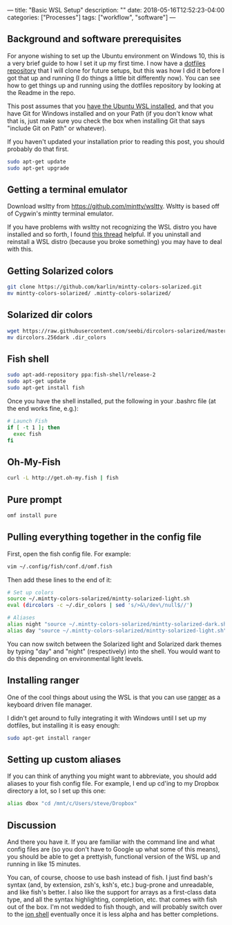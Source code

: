---
title: "Basic WSL Setup"
description: ""
date: 2018-05-16T12:52:23-04:00
categories: ["Processes"]
tags: ["workflow", "software"]
---

** Background and software prerequisites

For anyone wishing to set up the Ubuntu environment on Windows 10, this is a very brief guide to how I set it up my first time. I now have a [[https://github.com/StevenTammen/dotfiles][dotfiles repository]] that I will clone for future setups, but this was how I did it before I got that up and running (I do things a little bit differently now). You can see how to get things up and running using the dotfiles repository by looking at the Readme in the repo.

This post assumes that you [[https://docs.microsoft.com/en-us/windows/wsl/install-win10][have the Ubuntu WSL installed]], and that you have Git for Windows installed and on your Path (if you don't know what that is, just make sure you check the box when installing Git that says "include Git on Path" or whatever).

If you haven't updated your installation prior to reading this post, you should probably do that first.

#+BEGIN_SRC bash
sudo apt-get update
sudo apt-get upgrade
#+END_SRC

** Getting a terminal emulator

Download wsltty from [[https://github.com/mintty/wsltty]]. Wsltty is based off of Cygwin's mintty terminal emulator.

If you have problems with wsltty not recognizing the WSL distro you have installed and so forth, I found [[https://github.com/mintty/wsltty/issues/72][this thread]] helpful. If you uninstall and reinstall a WSL distro (because you broke something) you may have to deal with this.

** Getting Solarized colors

#+BEGIN_SRC bash
git clone https://github.com/karlin/mintty-colors-solarized.git
mv mintty-colors-solarized/ .mintty-colors-solarized/
#+END_SRC

** Solarized dir colors

#+BEGIN_SRC bash
wget https://raw.githubusercontent.com/seebi/dircolors-solarized/master/dircolors.256dark  
mv dircolors.256dark .dir_colors
#+END_SRC

** Fish shell

#+BEGIN_SRC bash
sudo apt-add-repository ppa:fish-shell/release-2
sudo apt-get update
sudo apt-get install fish
#+END_SRC

Once you have the shell installed, put the following in your .bashrc file (at the end works fine, e.g.):

#+BEGIN_SRC bash
# Launch Fish
if [ -t 1 ]; then
  exec fish
fi
#+END_SRC

** Oh-My-Fish

#+BEGIN_SRC bash
curl -L http://get.oh-my.fish | fish
#+END_SRC

** Pure prompt

#+BEGIN_SRC bash
omf install pure
#+END_SRC

** Pulling everything together in the config file

First, open the fish config file. For example:

#+BEGIN_SRC bash
vim ~/.config/fish/conf.d/omf.fish
#+END_SRC

Then add these lines to the end of it:

#+BEGIN_SRC bash
# Set up colors
source ~/.mintty-colors-solarized/mintty-solarized-light.sh
eval (dircolors -c ~/.dir_colors | sed 's/>&\/dev\/null$//')

# Aliases
alias night "source ~/.mintty-colors-solarized/mintty-solarized-dark.sh"
alias day "source ~/.mintty-colors-solarized/mintty-solarized-light.sh"
#+END_SRC

You can now switch between the Solarized light and Solarized dark themes by typing "day" and "night" (respectively) into the shell. You would want to do this depending on environmental light levels.

** Installing ranger

One of the cool things about using the WSL is that you can use [[https://wiki.archlinux.org/index.php/Ranger][ranger]] as a keyboard driven file manager.

I didn't get around to fully integrating it with Windows until I set up my dotfiles, but installing it is easy enough:

#+BEGIN_SRC bash
sudo apt-get install ranger
#+END_SRC

** Setting up custom aliases

If you can think of anything you might want to abbreviate, you should add aliases to your fish config file. For example, I end up cd'ing to my Dropbox directory a lot, so I set up this one:

#+BEGIN_SRC bash
alias dbox "cd /mnt/c/Users/steve/Dropbox"
#+END_SRC

** Discussion

And there you have it. If you are familiar with the command line and what config files are (so you don't have to Google up what some of this means), you should be able to get a prettyish, functional version of the WSL up and running in like 15 minutes.

You can, of course, choose to use bash instead of fish. I just find bash's syntax (and, by extension, zsh's, ksh's, etc.) bug-prone and unreadable, and like fish's better. I also like the support for arrays as a first-class data type, and all the syntax highlighting, completion, etc. that comes with fish out of the box. I'm not wedded to fish though, and will probably switch over to the [[https://github.com/redox-os/ion][ion shell]] eventually once it is less alpha and has better completions.
